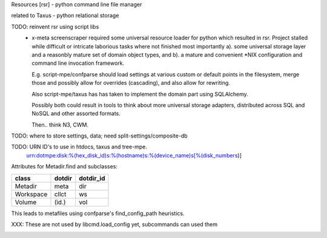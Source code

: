 Resources [rsr] - python command line file manager

related to Taxus - python relational storage

TODO: reinvent rsr using script libs
	- x-meta screenscraper required some universal resource loader
	  for python which resulted in rsr.
	  Project stalled while difficult or intricate laborious tasks where not finished
	  most importantly a). some universal storage layer and a reasonbly mature set
	  of domain object types, and b). a mature and convenient \*NIX
	  configuration and command line invocation framework.

	  E.g. script-mpe/confparse should load settings at various custom or default points
	  in the filesystem, merge those and possibly allow for overrides (cascading), and
	  also allow for rewriting.

	  Also script-mpe/taxus has has taken to implement the domain part using
	  SQLAlchemy.

	  Possibly both could result in tools to think about more universal storage
	  adapters, distributed across SQL and NoSQL and other assorted formats.

	  Then.. think N3, CWM.

TODO: where to store settings, data; need split-settings/composite-db

TODO: URN ID's to use in htdocs, taxus and tree-mpe.
   urn:dotmpe:disk:%(hex_disk_id)s:%(hostname)s:%(device_name)s[%(disk_numbers)]



Attributes for Metadir.find and subclasses:

========= ========= ===========
class     dotdir    dotdir_id
========= ========= ===========
Metadir   meta      dir
Workspace cllct     ws
Volume    (id.)     vol
========= ========= ===========

This leads to metafiles using confparse's find_config_path heuristics.

XXX: These are not used by libcmd.load_config yet, subcommands can used them



.. image:: ./doc/res-classes.en.dot.gv
   :target: ./doc/res-classes.en.dot.gv





